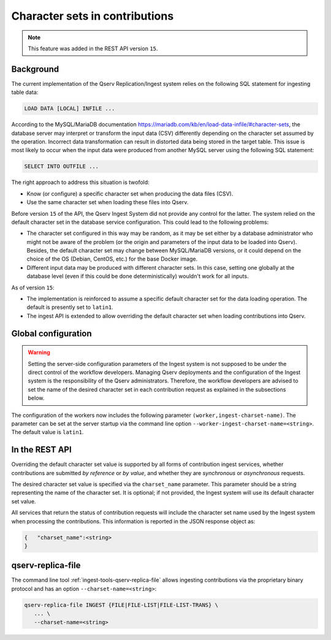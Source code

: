 .. _ingest-api-advanced-charset:

Character sets in contributions
-------------------------------

.. note::

  This feature was added in the REST API version ``15``.

Background
^^^^^^^^^^

The current implementation of the Qserv Replication/Ingest system relies on the following SQL statement for ingesting
table data:

.. code-block:: sql

  LOAD DATA [LOCAL] INFILE ...

According to the MySQL/MariaDB documentation https://mariadb.com/kb/en/load-data-infile/#character-sets, the database
server may interpret or transform the input data (CSV) differently depending on the character set assumed by the operation.
Incorrect data transformation can result in distorted data being stored in the target table. This issue is most likely
to occur when the input data were produced from another MySQL server using the following SQL statement:

.. code-block:: sql

  SELECT INTO OUTFILE ...

The right approach to address this situation is twofold:

- Know (or configure) a specific character set when producing the data files (CSV).
- Use the same character set when loading these files into Qserv.

Before version ``15`` of the API, the Qserv Ingest System did not provide any control for the latter. The system relied on
the default character set in the database service configuration. This could lead to the following problems:

- The character set configured in this way may be random, as it may be set either by a database administrator who might not
  be aware of the problem (or the origin and parameters of the input data to be loaded into Qserv). Besides, the default
  character set may change between MySQL/MariaDB versions, or it could depend on the choice of the OS (Debian, CentOS, etc.)
  for the base Docker image.

- Different input data may be produced with different character sets. In this case, setting one globally at the database
  level (even if this could be done deterministically) wouldn't work for all inputs.

As of version ``15``:

- The implementation is reinforced to assume a specific default character set for the data loading operation. The default
  is presently set to ``latin1``.
- The ingest API is extended to allow overriding the default character set when loading contributions into Qserv.

Global configuration
^^^^^^^^^^^^^^^^^^^^

.. warning::

  Setting the server-side configuration parameters of the Ingest system is not supposed to be under the direct control of
  the workflow developers. Managing Qserv deployments and the configuration of the Ingest system is the responsibility of
  the Qserv administrators. Therefore, the workflow developers are advised to set the name of the desired character set in
  each contribution request as explained in the subsections below.

The configuration of the workers now includes the following parameter  ``(worker,ingest-charset-name)``. The parameter can
be set at the server startup via the command line option ``--worker-ingest-charset-name=<string>``. The default value is
``latin1``.

In the REST API
^^^^^^^^^^^^^^^

Overriding the default character set value is supported by all forms of contribution ingest services, whether contributions
are submitted *by reference* or *by value*, and whether they are *synchronous* or *asynchronous* requests.

The desired character set value is specified via the ``charset_name`` parameter. This parameter should be a string representing
the name of the character set. It is optional; if not provided, the Ingest system will use its default character set value.

All services that return the status of contribution requests will include the character set name used by the Ingest system when
processing the contributions. This information is reported in the JSON response object as:

.. code-block::

    {   "charset_name":<string>
    }


qserv-replica-file
^^^^^^^^^^^^^^^^^^

The command line tool :ref:`ingest-tools-qserv-replica-file` allows ingesting contributions via the proprietary binary protocol
and has an option ``--charset-name=<string>``:

.. code-block:: bash

  qserv-replica-file INGEST {FILE|FILE-LIST|FILE-LIST-TRANS} \
     ... \
     --charset-name=<string>
